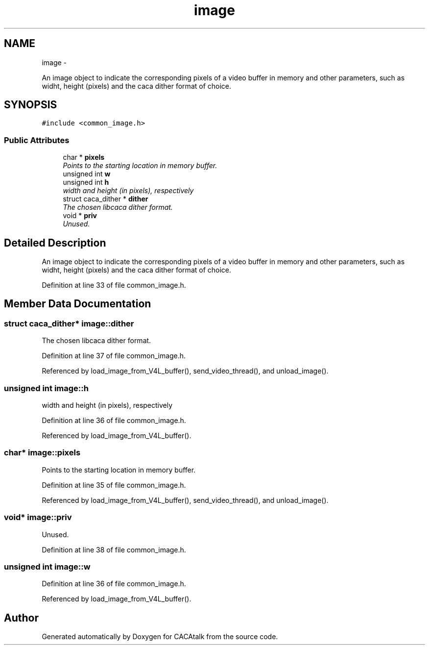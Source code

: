 .TH "image" 3 "Fri May 24 2013" "Version 1.0" "CACAtalk" \" -*- nroff -*-
.ad l
.nh
.SH NAME
image \- 
.PP
An image object to indicate the corresponding pixels of a video buffer in memory and other parameters, such as widht, height (pixels) and the caca dither format of choice\&.  

.SH SYNOPSIS
.br
.PP
.PP
\fC#include <common_image\&.h>\fP
.SS "Public Attributes"

.in +1c
.ti -1c
.RI "char * \fBpixels\fP"
.br
.RI "\fIPoints to the starting location in memory buffer\&. \fP"
.ti -1c
.RI "unsigned int \fBw\fP"
.br
.ti -1c
.RI "unsigned int \fBh\fP"
.br
.RI "\fIwidth and height (in pixels), respectively \fP"
.ti -1c
.RI "struct caca_dither * \fBdither\fP"
.br
.RI "\fIThe chosen libcaca dither format\&. \fP"
.ti -1c
.RI "void * \fBpriv\fP"
.br
.RI "\fIUnused\&. \fP"
.in -1c
.SH "Detailed Description"
.PP 
An image object to indicate the corresponding pixels of a video buffer in memory and other parameters, such as widht, height (pixels) and the caca dither format of choice\&. 
.PP
Definition at line 33 of file common_image\&.h\&.
.SH "Member Data Documentation"
.PP 
.SS "struct caca_dither* \fBimage::dither\fP"
.PP
The chosen libcaca dither format\&. 
.PP
Definition at line 37 of file common_image\&.h\&.
.PP
Referenced by load_image_from_V4L_buffer(), send_video_thread(), and unload_image()\&.
.SS "unsigned int \fBimage::h\fP"
.PP
width and height (in pixels), respectively 
.PP
Definition at line 36 of file common_image\&.h\&.
.PP
Referenced by load_image_from_V4L_buffer()\&.
.SS "char* \fBimage::pixels\fP"
.PP
Points to the starting location in memory buffer\&. 
.PP
Definition at line 35 of file common_image\&.h\&.
.PP
Referenced by load_image_from_V4L_buffer(), send_video_thread(), and unload_image()\&.
.SS "void* \fBimage::priv\fP"
.PP
Unused\&. 
.PP
Definition at line 38 of file common_image\&.h\&.
.SS "unsigned int \fBimage::w\fP"
.PP
Definition at line 36 of file common_image\&.h\&.
.PP
Referenced by load_image_from_V4L_buffer()\&.

.SH "Author"
.PP 
Generated automatically by Doxygen for CACAtalk from the source code\&.
